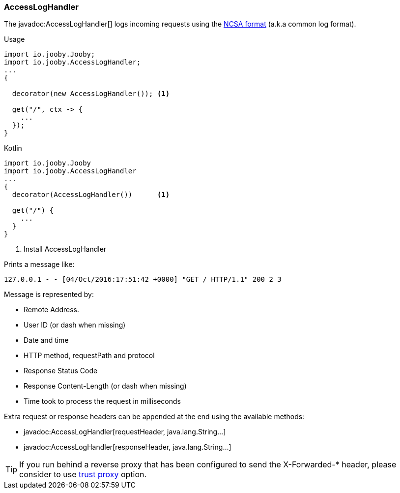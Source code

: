 === AccessLogHandler

The javadoc:AccessLogHandler[] logs incoming requests using the https://en.wikipedia.org/wiki/Common_Log_Format[NCSA format] (a.k.a common log format).

.Usage
[source, java, role = "primary"]
----
import io.jooby.Jooby;
import io.jooby.AccessLogHandler;
...
{
  
  decorator(new AccessLogHandler()); <1>
  
  get("/", ctx -> {
    ...
  });
}
----

.Kotlin
[source, kotlin, role = "secondary"]
----
import io.jooby.Jooby
import io.jooby.AccessLogHandler
...
{
  decorator(AccessLogHandler())      <1>
  
  get("/") {
    ...
  }
}
----

<1> Install AccessLogHandler

Prints a message like:

    127.0.0.1 - - [04/Oct/2016:17:51:42 +0000] "GET / HTTP/1.1" 200 2 3

Message is represented by:

- Remote Address.
- User ID (or dash when missing)
- Date and time
- HTTP method, requestPath and protocol
- Response Status Code
- Response Content-Length (or dash when missing)
- Time took to process the request in milliseconds

Extra request or response headers can be appended at the end using the available methods:

- javadoc:AccessLogHandler[requestHeader, java.lang.String...]
- javadoc:AccessLogHandler[responseHeader, java.lang.String...]

[TIP]
====
If you run behind a reverse proxy that has been configured to send the X-Forwarded-* header,
please consider to use <<router-trust-proxy, trust proxy>> option.
====
